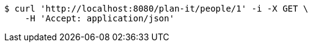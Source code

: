 [source,bash]
----
$ curl 'http://localhost:8080/plan-it/people/1' -i -X GET \
    -H 'Accept: application/json'
----